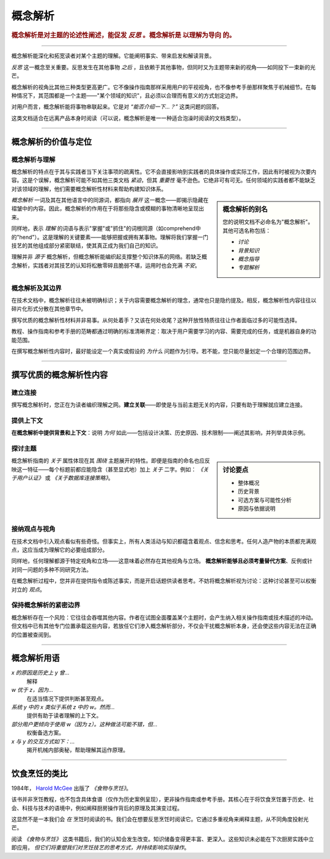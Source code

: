 .. _explanation:

概念解析
===========

..  rubric:: 概念解析是对主题的论述性阐述，能促发 *反思* 。概念解析是 **以理解为导向** 的。

===========

概念解析能深化和拓宽读者对某个主题的理解。它能阐明事实、带来启发和解读背景。

..  image:: /images/overview-explanation.png
    :alt: Explanation - understanding oriented, theoretical knowledge, that serves our study
    :class: sidebar

*反思* 这一概念至关重要。反思发生在其他事物 *之后* ，且依赖于其他事物，但同时又为主题带来新的视角——如同投下一束新的光芒。

概念解析的视角比其他三种类型更高更广。它不像操作指南那样采用用户的平视视角，也不像参考手册那样聚焦于机械细节。在每种情况下，其范围都是一个主题——"某个领域的知识"，且必须以合理而有意义的方式划定边界。

对用户而言，概念解析能将事物串联起来。它是对 *“能否介绍一下...？”* 这类问题的回答。

这类文档适合在远离产品本身时阅读（可以说，概念解析是唯一一种适合泡澡时阅读的文档类型）。

===========

概念解析的价值与定位
----------------------------------

概念解析与理解
~~~~~~~~~~~~~~~~~~~~~~~~~~~~~~


概念解析的特点在于其与实践者当下关注事项的疏离性。它不会直接影响到实践者的具体操作或实际工作，因此有时被视为次要内容。这是个误解，概念解析可能不如其他三类文档 *紧迫*，但其 *重要性* 毫不逊色。它绝非可有可无。任何领域的实践者都不能缺乏对该领域的理解，他们需要概念解析性材料来帮助构建知识体系。

..  sidebar:: 概念解析的别名

    您的说明文档不必命名为"概念解析"。其他可选名称包括：

    * *讨论*
    * *背景知识*
    * *概念指导*
    * *专题解析*

*概念解析* 一词及其在其他语言中的同源词，都指向 *展开* 这一概念——即揭示隐藏在褶皱中的内容。因此，概念解析的作用在于将那些隐含或模糊的事物清晰地呈现出来。

同样地，表示 *理解* 的词语与表示"掌握"或"抓住"的词根同源（如comprehend中的"hend"）。这是理解的关键要素——能够把握或拥有某事物。理解将我们掌握一门技艺的其他组成部分紧密联结，使其真正成为我们自己的知识。

理解并非 *源于* 概念解析，但概念解析能编织起支撑整个知识体系的网络。若缺乏概念解析，实践者对其技艺的认知将松散零碎且脆弱不堪，运用时也会充满 *不安*。


概念解析及其边界
~~~~~~~~~~~~~~~~~~~~~~~~~~~~~~

在技术文档中，概念解析往往未被明确标识；关于内容需要概念解析的理念，通常也只是隐约提及。相反，概念解析性内容往往以碎片化形式分散在其他章节中。

撰写优质的概念解析性材料并非易事。从何处着手？又该在何处收尾？这种开放性特质往往让作者面临过多的可能性选择。

教程、操作指南和参考手册的范畴都通过明确的标准清晰界定：取决于用户需要学习的内容、需要完成的任务，或是机器自身的功能范围。

在撰写概念解析性内容时，最好能设定一个真实或假设的 *为什么* 问题作为引导。若不能，您只能尽量划定一个合理的范围边界。



==============

撰写优质的概念解析性内容
-----------------------------------

建立连接
~~~~~~~~~~~~~~~~

撰写概念解析时，您正在为读者编织理解之网。**建立关联**——即使是与当前主题无关的内容，只要有助于理解就应建立连接。


提供上下文
~~~~~~~~~~~~~~~

**在概念解析中提供背景和上下文**：说明 *为何* 如此——包括设计决策、历史原因、技术限制——阐述其影响，并列举具体示例。


探讨主题
~~~~~~~~~~~~~~~~~~~~~~~~

..  sidebar:: 讨论要点

    * 整体概况
    * 历史背景
    * 可选方案与可能性分析
    * 原因与依据说明

概念解析指南的 *关于* 属性体现在其 *围绕* 主题展开的特性。即便是指南的命名也应反映这一特征——每个标题前都应能隐含（甚至显式地）加上 *关于* 二字。例如： *《关于用户认证》* 或 *《关于数据库连接策略》*。


接纳观点与视角
~~~~~~~~~~~~~~~~~~~~~~~~~~~~~

在技术文档中引入观点看似有些奇怪。但事实上，所有人类活动与知识都蕴含着观点、信念和思考。任何人造产物的本质都充满观点，这应当成为理解它的必要组成部分。

同样地，任何理解都源于特定视角和立场——这意味着必然存在其他视角与立场。 **概念解析能够且必须考量替代方案**、反例或针对同一问题的多种不同研究方法。

在概念解析过程中，您并非在提供指令或陈述事实，而是开启话题供读者思考。不妨将概念解析视为讨论：这种讨论甚至可以权衡对立的 *观点*。


保持概念解析的紧密边界
~~~~~~~~~~~~~~~~~~~~~~~~~~~~~~~~

概念解析存在一个风险：它往往会吞噬其他内容。作者在试图全面覆盖某个主题时，会产生纳入相关操作指南或技术描述的冲动。但文档中已有其他专门位置承载这些内容，若放任它们渗入概念解析部分，不仅会干扰概念解析本身，还会使这些内容无法在正确的位置被查阅到。


==============

概念解析用语
--------------------------------

*x 的原因是历史上 y 曾...*
    解释
*w 优于 z，因为...*
    在适当情况下提供判断甚至观点。
*系统 y 中的 x 类似于系统 z 中的 w。然而...*
    提供有助于读者理解的上下文。
*部分用户更倾向于使用 w（因为 z）。这种做法可能不错，但...*
    权衡备选方案。
*x 与 y 的交互方式如下：...*
    揭开机械内部奥秘，帮助理解其运作原理。

================

饮食烹饪的类比
-----------------------------


1984年， `Harold McGee <https://www.curiouscook.com>`_ 出版了 *《食物与烹饪》*。

..  image:: /images/mcgee.jpg
    :alt:
    :class: floated

该书并非烹饪教程，也不包含具体食谱（仅作为历史案例呈现），更非操作指南或参考手册。其核心在于将饮食烹饪置于历史、社会、科技与技术的语境中，例如阐释厨房操作背后的原理及其演变过程。

这显然不是一本我们会 *在* 烹饪时阅读的书。我们会在想要反思烹饪时阅读它。它通过多重视角来阐释主题，从不同角度投射光芒。

阅读 *《食物与烹饪》* 这类书籍后，我们的认知会发生改变。知识储备变得更丰富、更深入。这些知识未必能在下次厨房实践中立即应用， *但它们将重塑我们对烹饪技艺的思考方式，并持续影响实际操作*。
